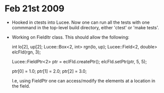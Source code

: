 # -*- org -*-

* Feb 21st 2009

  - Hooked in ctests into Lucee. Now one can run all the tests with
    one commmand in the top-level build directory, either 'ctest' or
    'make tests'.
  - Working on FieldItr class. This should allow the following:

     int lo[2], up[2];
     Lucee::Box<2, int> rgn(lo, up);
     Lucee::Field<2, double> elcFld(rgn, 3);

     Lucee::FieldPtr<2> ptr = eclFld.createPtr();
     elcFld.setPtr(ptr, 5, 5);

     ptr[0] = 1.0;
     ptr[1] = 2.0;
     ptr[2] = 3.0;

    I.e, using FieldPtr one can access/modify the elements at a
    location in the field.

